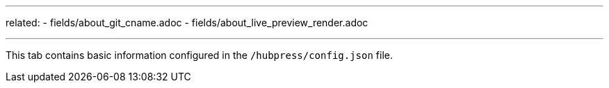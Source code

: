 ---
related:
    - fields/about_git_cname.adoc
    - fields/about_live_preview_render.adoc

---

This tab contains basic information configured in the `/hubpress/config.json` file.